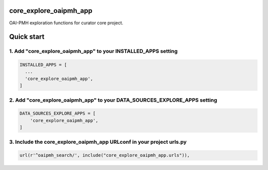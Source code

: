 core_explore_oaipmh_app
=======================

OAI-PMH exploration functions for curator core project.

Quick start
===========

1. Add "core_explore_oaipmh_app" to your INSTALLED_APPS setting
---------------------------------------------------------------

.. code:: python

    INSTALLED_APPS = [
      ...
      'core_explore_oaipmh_app',
    ]

2. Add "core_explore_oaipmh_app" to your DATA_SOURCES_EXPLORE_APPS setting
--------------------------------------------------------------------------

.. code:: python

    DATA_SOURCES_EXPLORE_APPS = [
        'core_explore_oaipmh_app',
    ]

3. Include the core_explore_oaipmh_app URLconf in your project urls.py
----------------------------------------------------------------------

.. code:: python

        url(r'^oaipmh_search/', include("core_explore_oaipmh_app.urls")),
